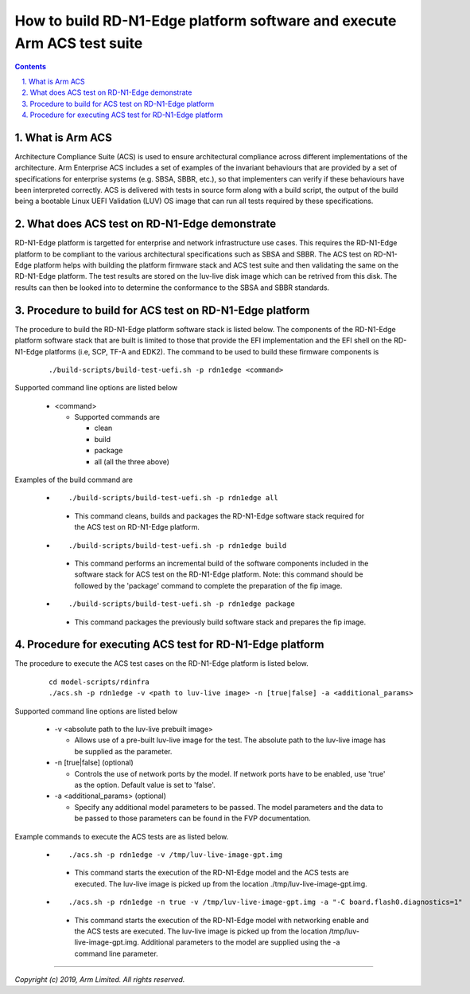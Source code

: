 How to build RD-N1-Edge platform software and execute Arm ACS test suite
========================================================================


.. section-numbering::
    :suffix: .

.. contents::

What is Arm ACS
---------------

Architecture Compliance Suite (ACS) is used to ensure architectural compliance
across different implementations of the architecture. Arm Enterprise ACS
includes a set of examples of the invariant behaviours that are provided by a
set of specifications for enterprise systems (e.g. SBSA, SBBR, etc.), so that
implementers can verify if these behaviours have been interpreted correctly.
ACS is delivered with tests in source form along with a build script, the output
of the build being a bootable Linux UEFI Validation (LUV) OS image that can run
all tests required by these specifications.

What does ACS test on RD-N1-Edge demonstrate
--------------------------------------------

RD-N1-Edge platform is targetted for enterprise and network infrastructure
use cases. This requires the RD-N1-Edge platform to be compliant to the various
architectural specifications such as SBSA and SBBR. The ACS test on RD-N1-Edge
platform helps with building the platform firmware stack and ACS test suite
and then validating the same on the RD-N1-Edge platform. The test results are
stored on the luv-live disk image which can be retrived from this disk. The
results can then be looked into to determine the conformance to the SBSA and
SBBR standards.

Procedure to build for ACS test on RD-N1-Edge platform
------------------------------------------------------

The procedure to build the RD-N1-Edge platform software stack is listed below.
The components of the RD-N1-Edge platform software stack that are built is
limited to those that provide the EFI implementation and the EFI shell on the
RD-N1-Edge platforms (i.e, SCP, TF-A and EDK2). The command to be used to
build these firmware components is

   ::

        ./build-scripts/build-test-uefi.sh -p rdn1edge <command>

Supported command line options are listed below

   -  <command>

      -  Supported commands are

         -  clean
         -  build
         -  package
         -  all (all the three above)


Examples of the build command are

   -   ::

        ./build-scripts/build-test-uefi.sh -p rdn1edge all

      - This command cleans, builds and packages the RD-N1-Edge software stack
        required for the ACS test on RD-N1-Edge platform.

   -   ::

        ./build-scripts/build-test-uefi.sh -p rdn1edge build

      - This command performs an incremental build of the software components
        included in the software stack for ACS test on the RD-N1-Edge platform.
        Note: this command should be followed by the 'package' command to
        complete the preparation of the fip image.

   -   ::

        ./build-scripts/build-test-uefi.sh -p rdn1edge package

      - This command packages the previously build software stack and prepares
        the fip image.


Procedure for executing ACS test for RD-N1-Edge platform
--------------------------------------------------------

The procedure to execute the ACS test cases on the RD-N1-Edge platform is listed
below.

   ::

        cd model-scripts/rdinfra
        ./acs.sh -p rdn1edge -v <path to luv-live image> -n [true|false] -a <additional_params>


Supported command line options are listed below

   -  -v <absolute path to the luv-live prebuilt image>

      -  Allows use of a pre-built luv-live image for the test. The absolute
         path to the luv-live image has be supplied as the parameter.

   -  -n [true|false] (optional)

      -  Controls the use of network ports by the model. If network ports have
         to be enabled, use 'true' as the option. Default value is set to
         'false'.

   -  -a <additional_params> (optional)

      -  Specify any additional model parameters to be passed. The model
         parameters and the data to be passed to those parameters can be found
         in the FVP documentation.


Example commands to execute the ACS tests are as listed below.

   -   ::

        ./acs.sh -p rdn1edge -v /tmp/luv-live-image-gpt.img

      - This command starts the execution of the RD-N1-Edge model and the ACS
        tests are executed. The luv-live image is picked up from the location
        ./tmp/luv-live-image-gpt.img.

   -   ::

        ./acs.sh -p rdn1edge -n true -v /tmp/luv-live-image-gpt.img -a "-C board.flash0.diagnostics=1"

      - This command starts the execution of the RD-N1-Edge model with
        networking enable and the ACS tests are executed. The luv-live image is
        picked up from the location /tmp/luv-live-image-gpt.img. Additional
        parameters to the model are supplied using the -a command line parameter.

--------------

*Copyright (c) 2019, Arm Limited. All rights reserved.*

